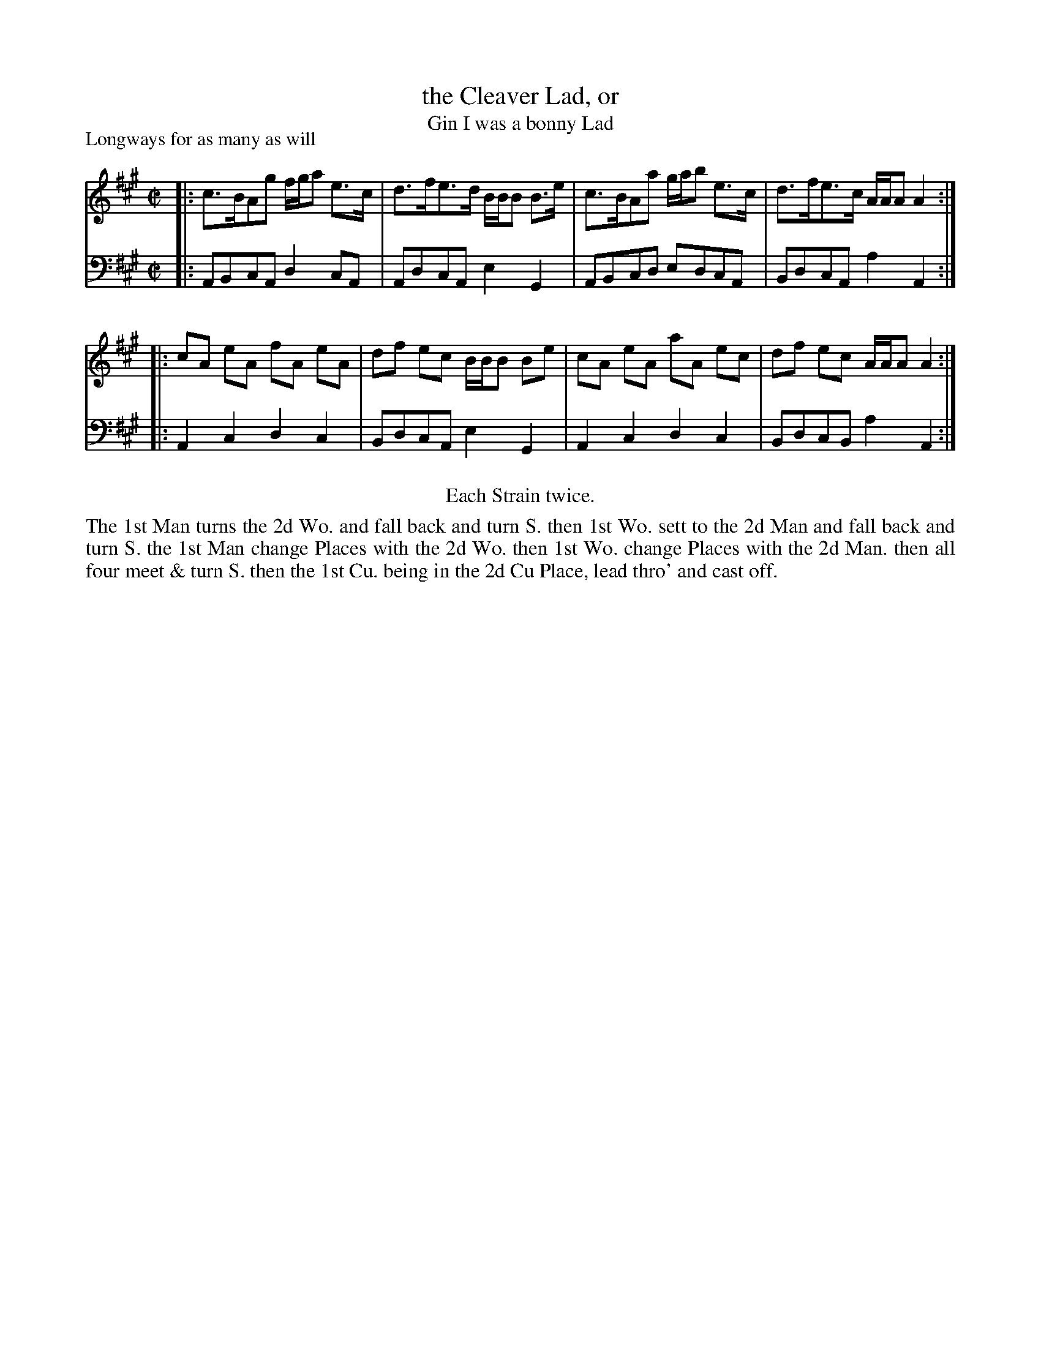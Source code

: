 X: 1049
T: the Cleaver Lad, or
T: Gin I was a bonny Lad
P: Longways for as many as will
R: reel
B: "Caledonian Country Dances" printed by John Walsh for John Johnson, London
S: http://imslp.org/wiki/Caledonian_Country_Dances_with_a_Thorough_Bass_(Various)
Z: 2013 John Chambers <jc:trillian.mit.edu>
N: Repeats added to satisfy the "Each Strain twice" instruction.
M: C|
L: 1/8
K: A
% - - - - - - - - - - - - - - - - - - - - - - - - -
V: 1
|: c>BAg f/g/a e>c | d>fe>d B/B/B B>e | c>BAa g/a/b e>c | d>fe>c A/A/A A2 :|
|: cA eA fA eA | df ec B/B/B Be | cA eA aA ec | df ec A/A/A A2 :|
% - - - - - - - - - - - - - - - - - - - - - - - - -
V: 2 clef=bass middle=d
|: ABcA d2cA | AdcA e2G2 | ABcd edcA | BdcA a2A2 :|
|: A2c2 d2c2 | BdcA e2G2 | A2c2 d2c2 | BdcB a2A2 :|
% - - - - - - - - - - - - - - - - - - - - - - - - -
%%center Each Strain twice.
%%begintext align
The 1st Man turns the 2d Wo. and fall back and turn S. then 1st Wo.
sett to the 2d Man and fall back and turn S. the 1st Man change Places with
the 2d Wo. then 1st Wo. change Places with the 2d Man. then all four meet & turn
S. then the 1st Cu. being in the 2d Cu Place, lead thro' and cast off.
%%endtext
